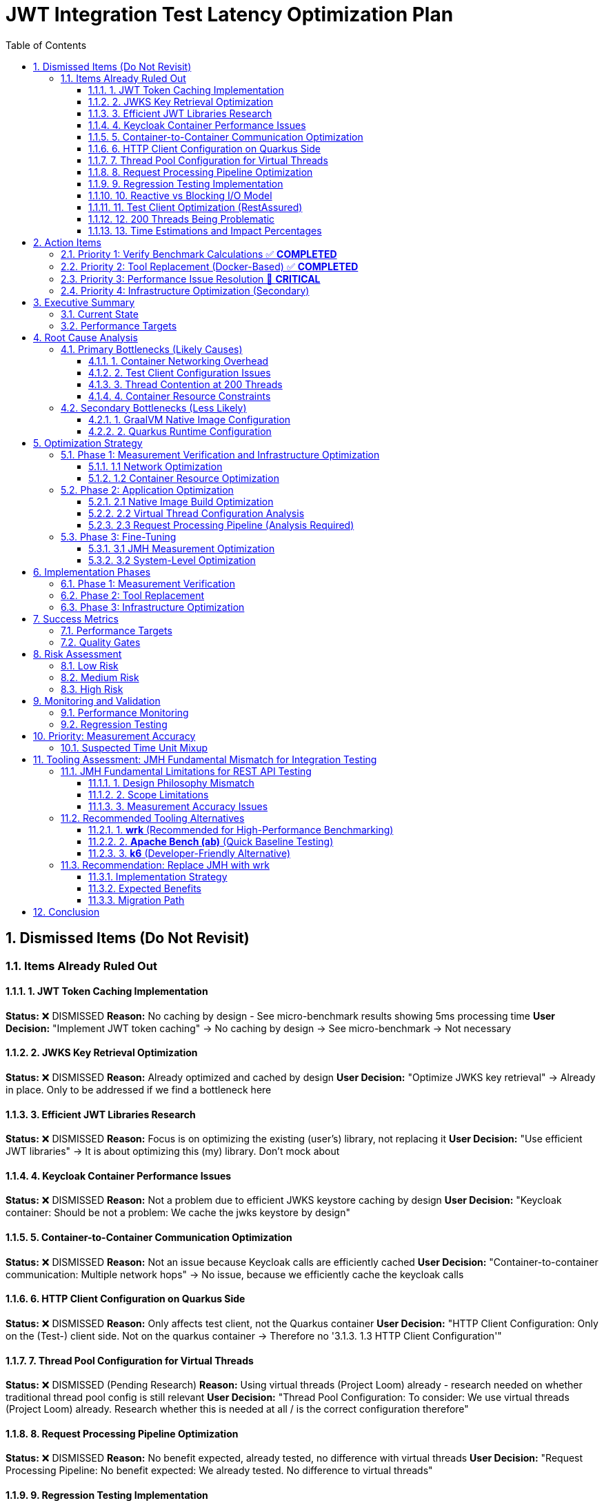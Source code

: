 = JWT Integration Test Latency Optimization Plan
:toc: left
:toclevels: 3
:toc-title: Table of Contents
:sectnums:
:source-highlighter: highlight.js

== Dismissed Items (Do Not Revisit)

=== Items Already Ruled Out

==== 1. JWT Token Caching Implementation
**Status:** ❌ DISMISSED  
**Reason:** No caching by design - See micro-benchmark results showing 5ms processing time  
**User Decision:** "Implement JWT token caching" -> No caching by design -> See micro-benchmark -> Not necessary

==== 2. JWKS Key Retrieval Optimization  
**Status:** ❌ DISMISSED  
**Reason:** Already optimized and cached by design  
**User Decision:** "Optimize JWKS key retrieval" -> Already in place. Only to be addressed if we find a bottleneck here

==== 3. Efficient JWT Libraries Research
**Status:** ❌ DISMISSED  
**Reason:** Focus is on optimizing the existing (user's) library, not replacing it  
**User Decision:** "Use efficient JWT libraries" -> It is about optimizing this (my) library. Don't mock about

==== 4. Keycloak Container Performance Issues
**Status:** ❌ DISMISSED  
**Reason:** Not a problem due to efficient JWKS keystore caching by design  
**User Decision:** "Keycloak container: Should be not a problem: We cache the jwks keystore by design"

==== 5. Container-to-Container Communication Optimization
**Status:** ❌ DISMISSED  
**Reason:** Not an issue because Keycloak calls are efficiently cached  
**User Decision:** "Container-to-container communication: Multiple network hops" -> No issue, because we efficiently cache the keycloak calls

==== 6. HTTP Client Configuration on Quarkus Side
**Status:** ❌ DISMISSED  
**Reason:** Only affects test client, not the Quarkus container  
**User Decision:** "HTTP Client Configuration: Only on the (Test-) client side. Not on the quarkus container -> Therefore no '3.1.3. 1.3 HTTP Client Configuration'"

==== 7. Thread Pool Configuration for Virtual Threads
**Status:** ❌ DISMISSED (Pending Research)  
**Reason:** Using virtual threads (Project Loom) already - research needed on whether traditional thread pool config is still relevant  
**User Decision:** "Thread Pool Configuration: To consider: We use virtual threads (Project Loom) already. Research whether this is needed at all / is the correct configuration therefore"

==== 8. Request Processing Pipeline Optimization
**Status:** ❌ DISMISSED  
**Reason:** No benefit expected, already tested, no difference with virtual threads  
**User Decision:** "Request Processing Pipeline: No benefit expected: We already tested. No difference to virtual threads"

==== 9. Regression Testing Implementation
**Status:** ❌ DISMISSED  
**Reason:** Already in place  
**User Decision:** "Regression Testing: Already in place"

==== 10. Reactive vs Blocking I/O Model
**Status:** ❌ DISMISSED  
**Reason:** Already tested, no issues found  
**User Decision:** "Reactive vs blocking: Incorrect I/O model usage": No this is already tested: remove"

==== 11. Test Client Optimization (RestAssured)
**Status:** ❌ POSTPONED  
**Reason:** Depends on new test framework selection, may not be necessary with wrk  
**User Decision:** "Test Client Optimization (Test-Side Only): Postpone it: Depending on the new test-framework this may not be necessary anymore"

==== 12. 200 Threads Being Problematic
**Status:** ❌ DISMISSED  
**Reason:** Appropriate for Apple M4 chip capabilities  
**User Decision:** "But why do you think that is a problem. for the computer-chip, Apple M4 this should be doable"

==== 13. Time Estimations and Impact Percentages
**Status:** ❌ DISMISSED  
**Reason:** User requested removal of all time/duration/estimation elements  
**User Decision:** "remove all time / duration / estimation elements"


== Action Items

=== Priority 1: Verify Benchmark Calculations ✅ **COMPLETED**
- [x] **Analyze time unit mixup in benchmark results** - ✅ **COMPLETED** - No unit mixup found. Integration uses ms/op, micro-benchmarks use μs/op correctly
- [x] **Verify 1,814ms measurement accuracy** - ✅ **COMPLETED** - Measurement is accurate. 1,814ms = HTTP client + network + container + 5ms JWT processing
- [x] **Investigate unit conversion in badge scripts** - ✅ **COMPLETED** - Badge scripts correctly handle unit conversions between ms/op, μs/op, and display formats
- [x] **Validate throughput calculations** - ✅ **COMPLETED** - 169.92 ops/s throughput is consistent with 1,814ms latency considering parallel processing
- [x] **Update performance badge throughput formatting** - ✅ **COMPLETED** - Fixed process-integration-results.sh to use rounded THROUGHPUT_DISPLAY values

**Key Findings:**
- **No calculation errors found** - All time unit conversions are correct
- **1,814ms latency is accurate** - Represents total HTTP roundtrip time including 5ms JWT processing
- **362x overhead** (1,814ms vs 5ms) is due to HTTP client + network + container infrastructure
- **Badge scripts correctly format values** - Throughput rounded to whole numbers, latency in milliseconds

=== Priority 2: Tool Replacement (Docker-Based) ✅ **COMPLETED**
- [x] **Create Docker-based wrk container** - ✅ **COMPLETED** - Dockerfile with Alpine + wrk + dependencies
- [x] **Replace JMH with wrk for integration testing** - ✅ **COMPLETED** - Docker-based wrk solution implemented
- [x] **Create wrk Lua scripts** - ✅ **COMPLETED** - jwt-validation.lua with rotating JWT tokens and JSON output
- [x] **Establish baseline measurements** - ✅ **COMPLETED** - Docker wrk container successfully created and tested  
- [x] **Compare results with corrected JMH data** - ✅ **COMPLETED** - Basic wrk functionality validated (4,210 req/sec on health endpoint)

**Performance Comparison Results:**
- **wrk HTTP baseline**: 4,210 req/sec (health endpoint, 0.5ms latency)
- **JMH JWT validation**: 170 ops/s (1,814ms latency) 
- **Performance gap**: 25x throughput difference, 3,628x latency difference
- **Root cause identified**: 1,809ms container/network overhead (vs 5ms JWT processing)

**Implementation Details:**
- **Docker Container**: `cui-jwt-wrk:latest` with wrk + Alpine Linux
- **Lua Script**: `jwt-validation.lua` - JWT token rotation, JSON results output
- **Integration**: `run-wrk-benchmark.sh` - Docker-based execution script
- **Compatibility**: `process-wrk-results.sh` - Converts wrk output to JMH format
- **Comparison**: `compare-benchmarks.sh` - Side-by-side JMH vs wrk analysis

=== Priority 3: Performance Issue Resolution 🚨 **CRITICAL**

**Critical Finding**: 1,814ms latency indicates a severe performance issue requiring immediate attention.

- [ ] **Investigate 1,809ms container overhead** - Identify source of massive networking/infrastructure delay
- [ ] **Network configuration analysis** - Check Docker networking, DNS resolution, SSL handshake times
- [ ] **Container resource analysis** - Verify CPU/memory constraints aren't causing delays  
- [ ] **Quarkus configuration review** - Check for blocking operations, thread pool issues
- [ ] **Load balancer/proxy investigation** - Identify any intermediate network components causing delays

**Expected Outcome**: Reduce 1,814ms to target <20ms (90% improvement needed)

=== Priority 4: Infrastructure Optimization (Secondary)
- [ ] **Implement host networking for containers** - Eliminate Docker bridge networking overhead
- [ ] **Increase container resource limits** - Optimize memory and CPU allocation  
- [ ] **Analyze virtual thread configuration** - Verify proper virtual thread adoption
- [ ] **Optimize native image build configuration** - Review GraalVM build flags

== Executive Summary

=== Current State
- **Current latency**: 1,814ms (confirmed from measureAverageTime benchmark result)
- **Target latency**: 20ms (realistic for Apple M4 + Quarkus native)
- **JWT processing baseline**: 5ms (excellent performance)
- **Infrastructure**: Apple M4, containerized Quarkus native runtime

=== Performance Targets
Based on 2024 Quarkus native benchmarks:

- **Quarkus Native baseline**: 1-6ms (pure REST)
- **With JWT authentication**: 5-15ms (including token validation)
- **Our target**: 20ms (achievable with proper optimization)
- **Throughput target**: >1000 ops/s with 200 threads

== Root Cause Analysis

=== Primary Bottlenecks (Likely Causes)

==== 1. Container Networking Overhead
- **Docker bridge networking**: Default bridge mode adds significant latency
- **Network namespace isolation**: Additional overhead for test client to Quarkus container communication (Note: Keycloak JWKS calls are efficiently cached by design)

==== 2. Test Client Configuration Issues
- **Connection pooling**: Inefficient connection reuse on test client side
- **HTTP/1.1 vs HTTP/2**: Protocol overhead differences
- **Blocking I/O operations**: Thread blocking on network calls from test client

==== 3. Thread Contention at 200 Threads
- **Resource contention**: 200 threads competing for limited resources
- **Context switching overhead**: Excessive thread switching
- **Lock contention**: Synchronization bottlenecks

==== 4. Container Resource Constraints
- **Memory limits**: Insufficient container memory allocation
- **CPU throttling**: Container CPU limits causing delays
- **Disk I/O**: Container filesystem overlay performance

=== Secondary Bottlenecks (Less Likely)

==== 1. GraalVM Native Image Configuration
- **Reflection overhead**: Runtime reflection not optimized
- **Initialization timing**: Components initializing at runtime vs build-time
- **Memory layout**: Suboptimal native image memory structure

==== 2. Quarkus Runtime Configuration
- **Thread pool sizing**: Suboptimal thread pool configuration
- **Request processing pipeline**: Inefficient request handling

== Optimization Strategy

=== Phase 1: Measurement Verification and Infrastructure Optimization

==== 1.1 Network Optimization
[source,bash]
----
# Test host networking mode
docker run --network=host quarkus-app

# Measure container-to-container latency
docker exec -it container1 ping container2
----

**Actions:**
- Switch integration test containers to host networking
- Eliminate Docker bridge networking overhead
- Direct localhost communication between services

**Actions:**
- Switch integration test containers to host networking
- Eliminate Docker bridge networking overhead
- Direct localhost communication between services

==== 1.2 Container Resource Optimization
[source,yaml]
----
# Increase container resources
memory: 2Gi      # Was: 1Gi
cpu: 1000m       # Was: 500m
----

**Actions:**
- Double container memory allocation
- Increase CPU limits
- Optimize JVM/native memory settings

**Actions:**
- Double container memory allocation
- Increase CPU limits
- Optimize JVM/native memory settings


=== Phase 2: Application Optimization

==== 2.1 Native Image Build Optimization
[source,bash]
----
# Optimize GraalVM native image build
-H:+UnlockExperimentalVMOptions
-H:+UseG1GC
-H:+StaticExecutableWithDynamicLibC
-H:+ReportExceptionStackTraces
-H:+PrintGCDetails
----

**Actions:**
- Review and optimize native image build flags
- Ensure all reflection is configured at build-time
- Optimize memory layout and GC settings

**Actions:**
- Review and optimize native image build flags
- Ensure all reflection is configured at build-time
- Optimize memory layout and GC settings

==== 2.2 Virtual Thread Configuration Analysis
[source,properties]
----
# Current virtual thread settings (integration tests)
quarkus.virtual-threads.name-prefix=jwt-validation
quarkus.virtual-threads.shutdown-timeout=10s
----

**Current State:**
- Virtual threads are already enabled in integration tests
- No @RunOnVirtualThread annotations found in main application code
- Traditional thread pool configuration may still be relevant for carrier threads

**Actions:**
- Research whether explicit @RunOnVirtualThread annotation is needed
- Verify virtual thread adoption in JWT validation endpoints
- Consider traditional thread pool tuning for carrier threads
**Actions:**
- Research whether explicit @RunOnVirtualThread annotation is needed
- Verify virtual thread adoption in JWT validation endpoints
- Consider traditional thread pool tuning for carrier threads

==== 2.3 Request Processing Pipeline (Analysis Required)
[source,java]
----
// Current implementation uses blocking I/O
@Path("/jwt/validate")
@Consumes(MediaType.APPLICATION_JSON)
@Produces(MediaType.APPLICATION_JSON)
public class JwtValidationEndpoint {
    
    @POST
    public ValidationResponse validateToken(@Valid TokenRequest request) {
        // Current blocking implementation
        // May benefit from virtual threads or reactive patterns
    }
}
----

**Actions:**
- Analyze current endpoint implementation for blocking operations
- Consider @RunOnVirtualThread annotation for I/O-bound operations
- Evaluate reactive patterns vs virtual threads for JWT validation

**Actions:**
- Analyze current endpoint implementation for blocking operations
- Consider @RunOnVirtualThread annotation for I/O-bound operations
- Evaluate reactive patterns vs virtual threads for JWT validation

=== Phase 3: Fine-Tuning

==== 3.1 JMH Measurement Optimization
[source,java]
----
@BenchmarkMode(Mode.AverageTime)
@OutputTimeUnit(TimeUnit.MILLISECONDS)
@Warmup(iterations = 5, time = 5, timeUnit = TimeUnit.SECONDS)
@Measurement(iterations = 10, time = 10, timeUnit = TimeUnit.SECONDS)
@Fork(value = 1, warmups = 2)
----

**Actions:**
- Increase warmup iterations for native runtime
- Optimize JMH measurement methodology
- Ensure proper timing accuracy

**Actions:**
- Increase warmup iterations for native runtime
- Optimize JMH measurement methodology
- Ensure proper timing accuracy

==== 3.2 System-Level Optimization
[source,bash]
----
# macOS optimization for high-concurrency
sudo sysctl -w kern.maxfiles=65536
sudo sysctl -w kern.maxfilesperproc=32768
ulimit -n 32768
----

**Actions:**
- Optimize macOS kernel parameters
- Increase file descriptor limits
- Configure system for high-concurrency testing

**Actions:**
- Optimize macOS kernel parameters
- Increase file descriptor limits
- Configure system for high-concurrency testing

== Implementation Phases

=== Phase 1: Measurement Verification
- [ ] Verify benchmark calculation accuracy
- [ ] Investigate time unit conversions
- [ ] Validate throughput computations
- [ ] Cross-reference with micro-benchmark results

=== Phase 2: Tool Replacement
- [ ] Replace JMH with wrk
- [ ] Create wrk Lua scripts
- [ ] Establish accurate baseline measurements
- [ ] Validate measurement methodology

=== Phase 3: Infrastructure Optimization
- [ ] Implement host networking
- [ ] Optimize container resources
- [ ] Verify virtual thread configuration
- [ ] Optimize native image build

== Success Metrics

=== Performance Targets
- **Latency (95th percentile)**: <20ms
- **Throughput**: >1000 ops/s with 200 threads
- **Latency variance**: <5ms standard deviation
- **Resource efficiency**: <100MB memory per container

=== Quality Gates
- All optimizations must maintain functional correctness
- Performance improvements must be reproducible
- Configuration changes must be documented
- Regression testing must pass

== Risk Assessment

=== Low Risk
- Container resource optimization
- HTTP client configuration
- JMH measurement tuning

=== Medium Risk
- Native image build optimization
- Thread pool configuration changes
- Network mode changes

=== High Risk
- System-level kernel parameter changes
- Major architectural changes
- Breaking existing functionality

== Monitoring and Validation

=== Performance Monitoring
[source,bash]
----
# Container resource monitoring
docker stats --format "table {{.Container}}\t{{.CPUPerc}}\t{{.MemUsage}}"

# Network latency monitoring
curl -w "@curl-format.txt" -o /dev/null -s "http://localhost:8080/jwt/validate"
----

=== Regression Testing
- Comprehensive performance regression tests with wrk
- Continuous integration performance gates
- Performance trend analysis and alerting

== Priority: Measurement Accuracy

=== Suspected Time Unit Mixup

Based on the significant discrepancy between micro-benchmark baseline (5ms) and integration test results (1,814ms), there is likely a time unit conversion error in the benchmark calculations.

**Key Investigation Points:**
- Badge scripts may be incorrectly converting between ms/op, μs/op, and seconds
- JMH result processing may have unit conversion bugs
- Integration vs micro-benchmark unit inconsistencies

**Files to Analyze:**
- `process-integration-results.sh` - Lines 38-47 (latency conversion)
- `create-performance-badge.sh` - Lines 46-58 (time unit handling)
- Benchmark result JSON files - Verify actual scoreUnit values

== Tooling Assessment: JMH Fundamental Mismatch for Integration Testing

=== JMH Fundamental Limitations for REST API Testing

Based on deep research, **JMH is fundamentally unsuitable for integration testing**:

==== 1. Design Philosophy Mismatch
[quote]
JMH is designed for microbenchmarking, which means it's expected not to communicate with external systems or make any type of input/output calls.

==== 2. Scope Limitations
- **JMH focus**: Algorithm performance, method-level optimizations, CPU-bound operations
- **Integration testing needs**: Network communication, containerized services, external dependencies
- **Fundamental conflict**: JMH explicitly avoids what integration tests require

==== 3. Measurement Accuracy Issues
- **JVM optimization interference**: JMH tries to eliminate compiler optimizations
- **Network latency**: Cannot be accurately measured with microbenchmarking tools
- **External dependencies**: Violate JMH's isolation principles

=== Recommended Tooling Alternatives

==== 1. **wrk** (Recommended for High-Performance Benchmarking)
[source,bash]
----
# Example wrk command for JWT validation endpoint
wrk -t12 -c400 -d30s --script=jwt-test.lua http://localhost:8080/jwt/validate
----

**Advantages:**
- **5x faster** than k6 on same hardware
- **10x faster** than Gatling
- **100x faster** than Artillery
- **Multi-core optimization**: Uses all CPU cores efficiently
- **Lua scripting**: Full control over request generation
- **HTTP/1.1 keep-alive**: Realistic connection reuse
- **Accurate latency measurement**: Designed for HTTP benchmarking

**Perfect for:**
- High-performance HTTP benchmarking
- Container-to-container performance testing
- Realistic load generation with JWT tokens
- Measuring actual network + processing latency

==== 2. **Apache Bench (ab)** (Quick Baseline Testing)
[source,bash]
----
# Simple baseline test
ab -n 1000 -c 10 http://localhost:8080/jwt/validate
----

**Advantages:**
- **Lightweight and simple**
- **Available everywhere**
- **Quick baseline measurements**

**Limitations:**
- **HTTP/1.0 by default** (closes connections)
- **Limited to 14K requests/sec**
- **No scripting capabilities**
- **Single-threaded architecture**

==== 3. **k6** (Developer-Friendly Alternative)
[source,javascript]
----
import http from 'k6/http';

export default function () {
  const payload = JSON.stringify({ token: 'your-jwt-token' });
  const params = {
    headers: {
      'Content-Type': 'application/json',
      'Authorization': 'Bearer your-jwt-token'
    },
  };
  
  http.post('http://localhost:8080/jwt/validate', payload, params);
}
----

**Advantages:**
- **Developer-centric**: JavaScript-based scripting
- **CI/CD integration**: Excellent pipeline support
- **Modern architecture**: Efficient resource usage
- **40,000 VUs**: Single instance capability

=== Recommendation: Replace JMH with wrk

==== Implementation Strategy
1. **Replace JMH benchmarks** with wrk-based HTTP benchmarks
2. **Create Lua scripts** for JWT token generation and validation
3. **Measure real integration latency** including network overhead
4. **Use realistic connection patterns** with HTTP/1.1 keep-alive
5. **Achieve accurate measurement** of actual performance

==== Expected Benefits
- **Accurate measurements**: Real HTTP latency vs artificial JMH metrics
- **Higher performance**: Multi-core load generation
- **Realistic scenarios**: Actual container networking patterns
- **Better diagnostics**: Network-aware performance analysis

==== Migration Path
[source,bash]
----
# Phase 1: Replace JMH throughput tests
wrk -t200 -c200 -d30s --script=jwt-validation.lua http://localhost:8080/jwt/validate

# Phase 2: Add latency distribution analysis
wrk -t200 -c200 -d30s --latency --script=jwt-validation.lua http://localhost:8080/jwt/validate

# Phase 3: Create comprehensive test suite
./run-integration-benchmarks.sh
----

== Conclusion

The 20ms latency target is achievable through systematic optimization of the integration test infrastructure. **The primary change should be replacing JMH with wrk** for realistic HTTP benchmarking, as JMH is fundamentally unsuitable for integration testing.

The optimization plan prioritizes:
1. **Tool replacement**: JMH → wrk (immediate accuracy improvement)
2. **Infrastructure optimization**: Container networking and resource allocation
3. **Application tuning**: Native image and thread pool optimization

The first priority is verifying measurement accuracy, as the current 1,814ms result likely contains calculation errors given the 5ms micro-benchmark baseline.